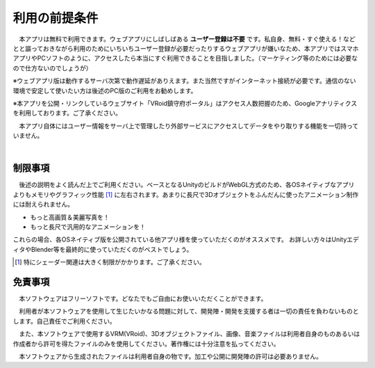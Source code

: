 ###############
利用の前提条件
###############


　本アプリは無料で利用できます。ウェブアプリにしばしばある **ユーザー登録は不要** です。私自身、無料・すぐ使える！などとと謳っておきながら利用のためにいちいちユーザー登録が必要だったりするウェブアプリが嫌いなため、本アプリではスマホアプリやPCソフトのように、アクセスしたら本当にすぐ利用できることを目指しました。（マーケティング等のためには必要なので仕方ないのでしょうが）

※ウェブアプリ版は動作するサーバ次第で動作遅延がありえます。また当然ですがインターネット接続が必要です。通信のない環境で安定して使いたい方は後述のPC版のご利用をお勧めします。

※本アプリを公開・リンクしているウェブサイト「VRoid鎮守府ポータル」はアクセス人数把握のため、Googleアナリティクスを利用しております。ご了承ください。

　本アプリ自体にはユーザー情報をサーバ上で管理したり外部サービスにアクセスしてデータをやり取りする機能を一切持っていません。

|

制限事項
===================

　後述の説明をよく読んだ上でご利用ください。ベースとなるUnityのビルドがWebGL方式のため、各OSネイティブなアプリよりもメモリやグラフィック性能 [1]_ に左右されます。あまりに長尺で3Dオブジェクトをふんだんに使ったアニメーション制作には耐えられません。

* もっと高画質＆美麗写真を！
* もっと長尺で汎用的なアニメーションを！

これらの場合、各OSネイティブ版を公開されている他アプリ様を使っていただくのがオススメです。
お詳しい方々はUnityエディタやBlender等を最終的に使っていただくのがベストでしょう。

.. [1] 特にシェーダー関連は大きく制限がかかります。ご了承ください。


免責事項
==================

　本ソフトウェアはフリーソフトです。どなたでもご自由にお使いいただくことができます。

　利用者が本ソフトウェアを使用して生じたいかなる問題に対して、開発陣・開発を支援する者は一切の責任を負わないものとします。自己責任でご利用ください。

　また、本ソフトウェアで使用するVRM(VRoid)、3Dオブジェクトファイル、画像、音楽ファイルは利用者自身のものあるいは作成者から許可を得たファイルのみを使用してください。著作権には十分注意を払ってください。

　本ソフトウェアから生成されたファイルは利用者自身の物です。加工や公開に開発陣の許可は必要ありません。


.. raw:: latex

   \cleardoublepage

